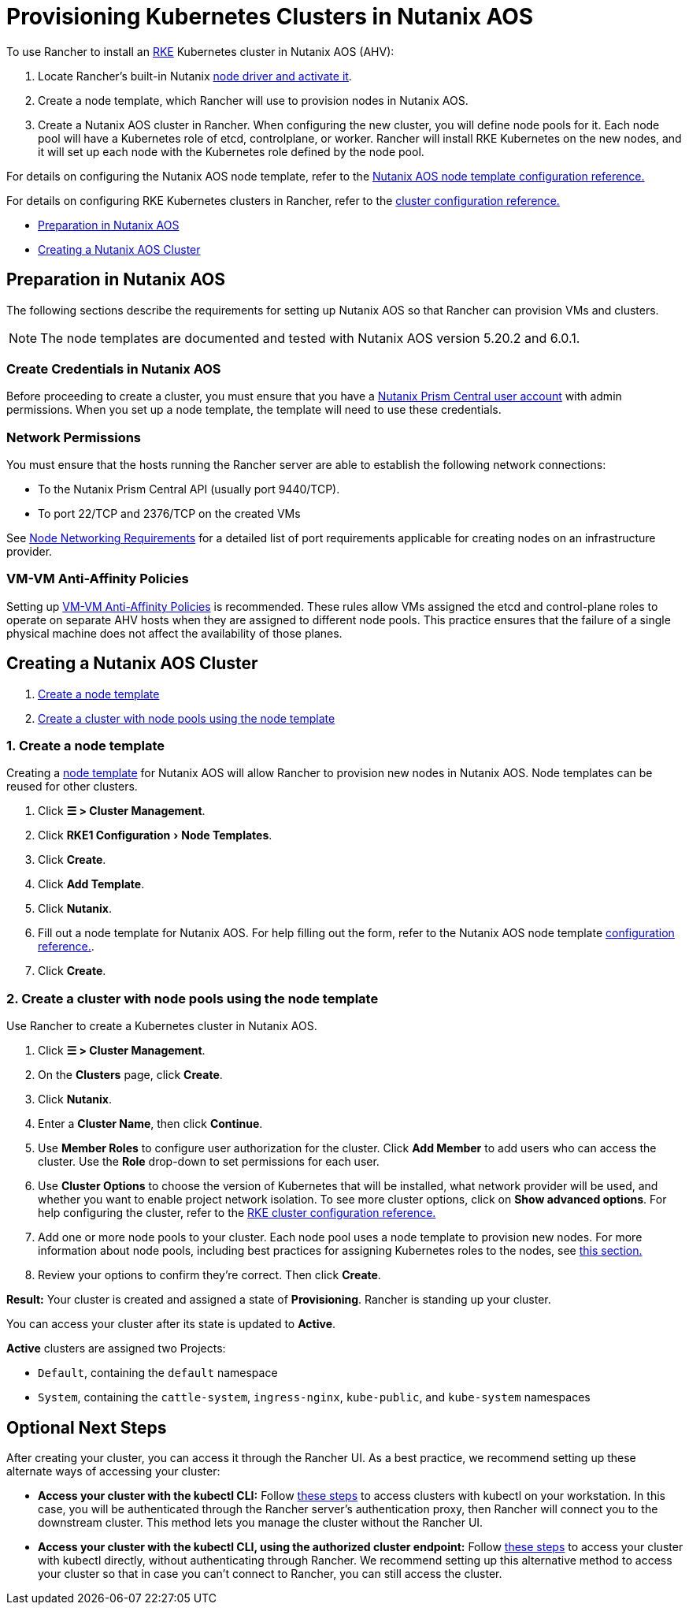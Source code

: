 = Provisioning Kubernetes Clusters in Nutanix AOS
:experimental:

To use Rancher to install an https://rancher.com/docs/rke/latest/en/[RKE] Kubernetes cluster in Nutanix AOS (AHV):

. Locate Rancher's built-in Nutanix xref:rancher-admin/global-configuration/provisioning-drivers/manage-node-drivers.adoc#_activatingdeactivating_node_drivers[node driver and activate it].
. Create a node template, which Rancher will use to provision nodes in Nutanix AOS.
. Create a Nutanix AOS cluster in Rancher. When configuring the new cluster, you will define node pools for it. Each node pool will have a Kubernetes role of etcd, controlplane, or worker. Rancher will install RKE Kubernetes on the new nodes, and it will set up each node with the Kubernetes role defined by the node pool.

For details on configuring the Nutanix AOS node template, refer to the xref:cluster-deployment/infra-providers/nutanix/node-template-configuration.adoc[Nutanix AOS node template configuration reference.]

For details on configuring RKE Kubernetes clusters in Rancher, refer to the xref:cluster-deployment/configuration/rke1.adoc[cluster configuration reference.]

* <<_preparation_in_nutanix_aos,Preparation in Nutanix AOS>>
* <<_creating_a_nutanix_aos_cluster,Creating a Nutanix AOS Cluster>>

== Preparation in Nutanix AOS

The following sections describe the requirements for setting up Nutanix AOS so that Rancher can provision VMs and clusters.

[NOTE]
====

The node templates are documented and tested with Nutanix AOS version 5.20.2 and 6.0.1.
====


=== Create Credentials in Nutanix AOS

Before proceeding to create a cluster, you must ensure that you have a https://portal.nutanix.com/page/documents/details?targetId=Nutanix-Security-Guide-v6_0:wc-user-create-wc-t.html[Nutanix Prism Central user account] with admin permissions. When you set up a node template, the template will need to use these credentials.

=== Network Permissions

You must ensure that the hosts running the Rancher server are able to establish the following network connections:

* To the Nutanix Prism Central API (usually port 9440/TCP).
* To port 22/TCP and 2376/TCP on the created VMs

See xref:cluster-deployment/node-requirements.adoc#_networking_requirements[Node Networking Requirements] for a detailed list of port requirements applicable for creating nodes on an infrastructure provider.

=== VM-VM Anti-Affinity Policies

Setting up https://portal.nutanix.com/page/documents/details?targetId=AHV-Admin-Guide-v6_1:ahv-vm-anti-affinity-t.html[VM-VM Anti-Affinity Policies] is recommended. These rules allow VMs assigned the etcd and control-plane roles to operate on separate AHV hosts when they are assigned to different node pools. This practice ensures that the failure of a single physical machine does not affect the availability of those planes.

== Creating a Nutanix AOS Cluster

. <<_1_create_a_node_template,Create a node template>>
. <<_2_create_a_cluster_with_node_pools_using_the_node_template,Create a cluster with node pools using the node template>>

=== 1. Create a node template

Creating a xref:cluster-deployment/infra-providers/infra-providers.adoc#_node_templates[node template] for Nutanix AOS will allow Rancher to provision new nodes in Nutanix AOS. Node templates can be reused for other clusters.

. Click *☰ > Cluster Management*.
. Click menu:RKE1 Configuration[Node Templates].
. Click *Create*.
. Click *Add Template*.
. Click *Nutanix*.
. Fill out a node template for Nutanix AOS. For help filling out the form, refer to the Nutanix AOS node template xref:cluster-deployment/infra-providers/nutanix/node-template-configuration.adoc[configuration reference.].
. Click *Create*.

=== 2. Create a cluster with node pools using the node template

Use Rancher to create a Kubernetes cluster in Nutanix AOS.

. Click *☰ > Cluster Management*.
. On the *Clusters* page, click *Create*.
. Click *Nutanix*.
. Enter a *Cluster Name*, then click *Continue*.
. Use *Member Roles* to configure user authorization for the cluster. Click *Add Member* to add users who can access the cluster. Use the *Role* drop-down to set permissions for each user.
. Use *Cluster Options* to choose the version of Kubernetes that will be installed, what network provider will be used, and whether you want to enable project network isolation. To see more cluster options, click on *Show advanced options*. For help configuring the cluster, refer to the xref:cluster-deployment/configuration/rke1.adoc[RKE cluster configuration reference.]
. Add one or more node pools to your cluster. Each node pool uses a node template to provision new nodes. For more information about node pools, including best practices for assigning Kubernetes roles to the nodes, see xref:cluster-deployment/infra-providers/infra-providers.adoc#_node_pools[this section.]
. Review your options to confirm they're correct. Then click *Create*.

*Result:* Your cluster is created and assigned a state of *Provisioning*. Rancher is standing up your cluster.

You can access your cluster after its state is updated to *Active*.

*Active* clusters are assigned two Projects:

* `Default`, containing the `default` namespace
* `System`, containing the `cattle-system`, `ingress-nginx`, `kube-public`, and `kube-system` namespaces

== Optional Next Steps

After creating your cluster, you can access it through the Rancher UI. As a best practice, we recommend setting up these alternate ways of accessing your cluster:

* *Access your cluster with the kubectl CLI:* Follow xref:cluster-admin/manage-clusters/access-clusters/use-kubectl-and-kubeconfig.adoc#_accessing_clusters_with_kubectl_from_your_workstation[these steps] to access clusters with kubectl on your workstation. In this case, you will be authenticated through the Rancher server's authentication proxy, then Rancher will connect you to the downstream cluster. This method lets you manage the cluster without the Rancher UI.
* *Access your cluster with the kubectl CLI, using the authorized cluster endpoint:* Follow xref:cluster-admin/manage-clusters/access-clusters/use-kubectl-and-kubeconfig.adoc#_authenticating_directly_with_a_downstream_cluster[these steps] to access your cluster with kubectl directly, without authenticating through Rancher. We recommend setting up this alternative method to access your cluster so that in case you can't connect to Rancher, you can still access the cluster.
